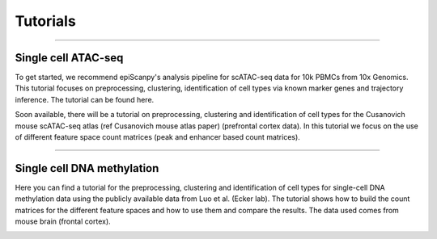 Tutorials
=========


------------

Single cell ATAC-seq
--------------------

To get started, we recommend epiScanpy's analysis pipeline for scATAC-seq data for 10k PBMCs from 10x Genomics. This tutorial focuses on preprocessing, clustering, identification of cell types via known marker genes and trajectory inference. The tutorial can be found here.



.. raw:: html

   <img src="http://github.com/DaneseAnna/episcanpy-pictures/blob/master/pbmc_PCA_coverage.png" style="width: 40px">
   
Soon available, there will be a tutorial on preprocessing, clustering and identification of cell types for the Cusanovich mouse scATAC-seq atlas (ref Cusanovich mouse atlas paper) (prefrontal cortex data). In this tutorial we focus on the use of different feature space count matrices (peak and enhancer based count matrices).





------------

Single cell DNA methylation
---------------------------

Here you can find a tutorial for the preprocessing, clustering and identification of cell types for single-cell DNA methylation data using the publicly available data from Luo et al. (Ecker lab). The tutorial shows how to build the count matrices for the different feature spaces and how to use them and compare the results. The data used comes from mouse brain (frontal cortex).

.. image:: "http://drive.google.com/open?id=1TbCZAtglylm0k_Ss_JNMGGCbBNKrYKcs"
   :width: 400

.. raw:: html

   <img src="http://drive.google.com/open?id=1TbCZAtglylm0k_Ss_JNMGGCbBNKrYKcs" style="width: 100px">
   
